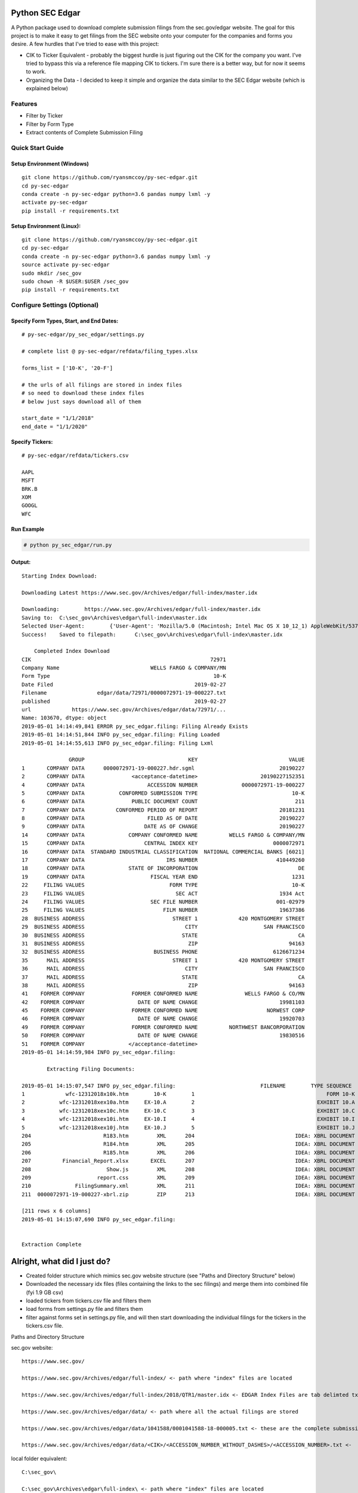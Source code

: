 Python SEC Edgar
================

A Python package used to download complete submission filings from the sec.gov/edgar website.  The goal for this project is to make it easy to get filings from the SEC website onto your computer for the companies and forms you desire.  A few hurdles that I've tried to ease with this project: 

* CIK to Ticker Equivalent - probably the biggest hurdle is just figuring out the CIK for the company you want.  I've tried to bypass this via a reference file mapping CIK to tickers.  I'm sure there is a better way, but for now it seems to work.
* Organizing the Data - I decided to keep it simple and organize the data similar to the SEC Edgar website (which is explained below)

Features
--------
* Filter by Ticker
* Filter by Form Type
* Extract contents of Complete Submission Filing

Quick Start Guide
-----------------

Setup Environment (Windows)
~~~~~~~~~~~~~~~~~~~~~~~~~~~

::

   git clone https://github.com/ryansmccoy/py-sec-edgar.git
   cd py-sec-edgar
   conda create -n py-sec-edgar python=3.6 pandas numpy lxml -y
   activate py-sec-edgar
   pip install -r requirements.txt

Setup Environment (Linux):
~~~~~~~~~~~~~~~~~~~~~~~~~~

::

   git clone https://github.com/ryansmccoy/py-sec-edgar.git
   cd py-sec-edgar
   conda create -n py-sec-edgar python=3.6 pandas numpy lxml -y
   source activate py-sec-edgar
   sudo mkdir /sec_gov
   sudo chown -R $USER:$USER /sec_gov
   pip install -r requirements.txt

Configure Settings (Optional)
-------------------------------

Specify Form Types, Start, and End Dates:
~~~~~~~~~~~~~~~~~~~~~~~~~~~~~~~~~~~~~~~~~~~~~~~~~~~~

::

   # py-sec-edgar/py_sec_edgar/settings.py

   # complete list @ py-sec-edgar/refdata/filing_types.xlsx

   forms_list = ['10-K', '20-F']

   # the urls of all filings are stored in index files
   # so need to download these index files
   # below just says download all of them

   start_date = "1/1/2018"
   end_date = "1/1/2020"

Specify Tickers:
~~~~~~~~~~~~~~~~~~~~~~~~~~~~~~~~~~~~~~~~~~~~~~~~~~~~

::

   # py-sec-edgar/refdata/tickers.csv

   AAPL
   MSFT
   BRK.B
   XOM
   GOOGL
   WFC


Run Example
~~~~~~~~~~~~~~~~~~~~~~~~~~~~~~~~~~~~~~~~~~~~~~~~~~~~

.. code-block:: console

    # python py_sec_edgar/run.py


Output:
~~~~~~~~~~~~~~~~~~~~~~~~~~~~~~~~~~~~~~~~~~~~~~~~~~~~

::

    Starting Index Download:

    Downloading Latest https://www.sec.gov/Archives/edgar/full-index/master.idx

    Downloading: 	https://www.sec.gov/Archives/edgar/full-index/master.idx
    Saving to: 	C:\sec_gov\Archives\edgar\full-index\master.idx
    Selected User-Agent:	{'User-Agent': 'Mozilla/5.0 (Macintosh; Intel Mac OS X 10_12_1) AppleWebKit/537.36 (KHTML, like Gecko) Chrome/54.0.2840.98 Safari/537.36'}
    Success!	Saved to filepath:	C:\sec_gov\Archives\edgar\full-index\master.idx

        Completed Index Download
    CIK                                                         72971
    Company Name                             WELLS FARGO & COMPANY/MN
    Form Type                                                    10-K
    Date Filed                                             2019-02-27
    Filename                edgar/data/72971/0000072971-19-000227.txt
    published                                              2019-02-27
    url             https://www.sec.gov/Archives/edgar/data/72971/...
    Name: 103670, dtype: object
    2019-05-01 14:14:49,841 ERROR py_sec_edgar.filing: Filing Already Exists
    2019-05-01 14:14:51,844 INFO py_sec_edgar.filing: Filing Loaded
    2019-05-01 14:14:55,613 INFO py_sec_edgar.filing: Filing Lxml

                   GROUP                                 KEY                             VALUE
    1       COMPANY DATA      0000072971-19-000227.hdr.sgml                           20190227
    2       COMPANY DATA               <acceptance-datetime>                    20190227152351
    4       COMPANY DATA                    ACCESSION NUMBER              0000072971-19-000227
    5       COMPANY DATA           CONFORMED SUBMISSION TYPE                              10-K
    6       COMPANY DATA               PUBLIC DOCUMENT COUNT                               211
    7       COMPANY DATA          CONFORMED PERIOD OF REPORT                          20181231
    8       COMPANY DATA                    FILED AS OF DATE                          20190227
    9       COMPANY DATA                   DATE AS OF CHANGE                          20190227
    14      COMPANY DATA              COMPANY CONFORMED NAME          WELLS FARGO & COMPANY/MN
    15      COMPANY DATA                   CENTRAL INDEX KEY                        0000072971
    16      COMPANY DATA  STANDARD INDUSTRIAL CLASSIFICATION  NATIONAL COMMERCIAL BANKS [6021]
    17      COMPANY DATA                          IRS NUMBER                         410449260
    18      COMPANY DATA              STATE OF INCORPORATION                                DE
    19      COMPANY DATA                     FISCAL YEAR END                              1231
    22     FILING VALUES                           FORM TYPE                              10-K
    23     FILING VALUES                             SEC ACT                          1934 Act
    24     FILING VALUES                     SEC FILE NUMBER                         001-02979
    25     FILING VALUES                         FILM NUMBER                          19637386
    28  BUSINESS ADDRESS                            STREET 1             420 MONTGOMERY STREET
    29  BUSINESS ADDRESS                                CITY                     SAN FRANCISCO
    30  BUSINESS ADDRESS                               STATE                                CA
    31  BUSINESS ADDRESS                                 ZIP                             94163
    32  BUSINESS ADDRESS                      BUSINESS PHONE                        6126671234
    35      MAIL ADDRESS                            STREET 1             420 MONTGOMERY STREET
    36      MAIL ADDRESS                                CITY                     SAN FRANCISCO
    37      MAIL ADDRESS                               STATE                                CA
    38      MAIL ADDRESS                                 ZIP                             94163
    41    FORMER COMPANY               FORMER CONFORMED NAME               WELLS FARGO & CO/MN
    42    FORMER COMPANY                 DATE OF NAME CHANGE                          19981103
    45    FORMER COMPANY               FORMER CONFORMED NAME                      NORWEST CORP
    46    FORMER COMPANY                 DATE OF NAME CHANGE                          19920703
    49    FORMER COMPANY               FORMER CONFORMED NAME          NORTHWEST BANCORPORATION
    50    FORMER COMPANY                 DATE OF NAME CHANGE                          19830516
    51    FORMER COMPANY              </acceptance-datetime>
    2019-05-01 14:14:59,984 INFO py_sec_edgar.filing:

            Extracting Filing Documents:

    2019-05-01 14:15:07,547 INFO py_sec_edgar.filing:                           FILENAME        TYPE SEQUENCE                                        DESCRIPTION                                  RELATIVE_FILEPATH
    1             wfc-12312018x10k.htm        10-K        1                                          FORM 10-K  000007297119000227\0001-(10...         0001-(10-K)_FORM_10-K_wfc-12312018x10k.htm
    2           wfc-12312018xex10a.htm     EX-10.A        2                                       EXHIBIT 10.A  000007297119000227\0002-(EX...  0002-(EX-10.A)_EXHIBIT_10.A_wfc-12312018xex10a...
    3           wfc-12312018xex10c.htm     EX-10.C        3                                       EXHIBIT 10.C  000007297119000227\0003-(EX...  0003-(EX-10.C)_EXHIBIT_10.C_wfc-12312018xex10c...
    4           wfc-12312018xex10i.htm     EX-10.I        4                                       EXHIBIT 10.I  000007297119000227\0004-(EX...  0004-(EX-10.I)_EXHIBIT_10.I_wfc-12312018xex10i...
    5           wfc-12312018xex10j.htm     EX-10.J        5                                       EXHIBIT 10.J  000007297119000227\0005-(EX...  0005-(EX-10.J)_EXHIBIT_10.J_wfc-12312018xex10j...
    204                       R183.htm         XML      204                                IDEA: XBRL DOCUMENT  000007297119000227\0204-(XM...             0204-(XML)_IDEA_XBRL_DOCUMENT_R183.htm
    205                       R184.htm         XML      205                                IDEA: XBRL DOCUMENT  000007297119000227\0205-(XM...             0205-(XML)_IDEA_XBRL_DOCUMENT_R184.htm
    206                       R185.htm         XML      206                                IDEA: XBRL DOCUMENT  000007297119000227\0206-(XM...             0206-(XML)_IDEA_XBRL_DOCUMENT_R185.htm
    207          Financial_Report.xlsx       EXCEL      207                                IDEA: XBRL DOCUMENT  000007297119000227\00000729...                              Financial_Report.xlsx
    208                        Show.js         XML      208                                IDEA: XBRL DOCUMENT  000007297119000227\0208-(XM...              0208-(XML)_IDEA_XBRL_DOCUMENT_Show.js
    209                     report.css         XML      209                                IDEA: XBRL DOCUMENT  000007297119000227\0209-(XM...           0209-(XML)_IDEA_XBRL_DOCUMENT_report.css
    210              FilingSummary.xml         XML      211                                IDEA: XBRL DOCUMENT  000007297119000227\0211-(XM...    0211-(XML)_IDEA_XBRL_DOCUMENT_FilingSummary.xml
    211  0000072971-19-000227-xbrl.zip         ZIP      213                                IDEA: XBRL DOCUMENT  000007297119000227\00000729...                      0000072971-19-000227-xbrl.zip

    [211 rows x 6 columns]
    2019-05-01 14:15:07,690 INFO py_sec_edgar.filing:


    Extraction Complete

Alright, what did I just do?
============================

-  Created folder structure which mimics sec.gov website structure (see "Paths and Directory Structure" below)
-  Downloaded the necessary idx files (files containing the links to the sec filings) and merge them into combined file (fyi 1.9 GB csv)
-  loaded tickers from tickers.csv file and filters them
-  load forms from settings.py file and filters them
-  filter against forms set in settings.py file, and will then start downloading the individual filings for the tickers in the tickers.csv file.

Paths and Directory Structure


sec.gov website:

::

    https://www.sec.gov/

    https://www.sec.gov/Archives/edgar/full-index/ <- path where "index" files are located

    https://www.sec.gov/Archives/edgar/full-index/2018/QTR1/master.idx <- EDGAR Index Files are tab delimted txt files

    https://www.sec.gov/Archives/edgar/data/ <- path where all the actual filings are stored

    https://www.sec.gov/Archives/edgar/data/1041588/0001041588-18-000005.txt <- these are the complete submission file

    https://www.sec.gov/Archives/edgar/data/<CIK>/<ACCESSION_NUMBER_WITHOUT_DASHES>/<ACCESSION_NUMBER>.txt <-  follows this format

local folder equivalent:

::

    C:\sec_gov\

    C:\sec_gov\Archives\edgar\full-index\ <- path where "index" files are located

    c:\sec_gov\Archives\edgar\full-index\2018\QTR1\master.idx <- EDGAR Index Files are tab delimted txt files

    c:\sec_gov\Archives\edgar\data\ <- path where all the actual filings are stored

    c:\sec_gov\Archives\edgar\data\1041588\000104158818000005\0001041588-18-000005.txt <- these are the complete submission file

    c:\sec_gov\Archives\edgar\data\<CIK>\<ACCESSION_NUMBER_WITHOUT_DASHES>\<ACCESSION_NUMBER>.txt <-  follow this format

Central Index Key (CIK)
-----------------------

The CIK is the unique numerical identifier assigned by the EDGAR system to filers when they sign up to make filings to the SEC. CIK numbers remain unique to the filer; they are not recycled.

Accession Number
----------------

In the example above, "0001193125-15-118890" is the "accession number," a unique identifier assigned automatically to an accepted submission by the EDGAR Filer System. The first set of numbers (0001193125) is the CIK of the entity submitting the filing. This could be the company or a third-party filer agent. Some filer agents without a regulatory requirement to make disclosure filings with the SEC have a CIK but no searchable presence in the public EDGAR database. The next 2 numbers (15) represent the year. The last series of numbers represent a sequential count of submitted filings from that CIK. The count is usually, but not always, reset to 0 at the start of each calendar year.

Filings Statistics
------------------

::

    Form 4        6,420,154  (Ownership)
    8-K           1,473,193  (Press Releases)
    10-K          180,787    (Annual Report)
    10-Q          552,059    (Quarterly Report)
    13F-HR        224,996    (Investment Fund Holdings)
    S-1           21,366     (IPO offering)
    ------------------
    Total         17,492,303

Download Time Estimates
-----------------------

::

     180,787        10-K filings
            8       seconds on average to download single filing
     ------------------
     1,446,296      seconds
     24,104.93      minutes
     401.75         hours
     ------------------
     16.74          days to download all 10-K filings via 1 connection

Todo
====

-  Feeds

   -  Make Full-Index more efficient
   -  Incorporate RSS Feed

-  Add Celery
-  need to figure out way to quickly access downloaded content
-  extract earnings data from 8-K
-  setup proper logging instead of print
-  add tests
